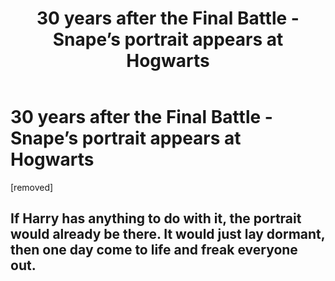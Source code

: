 #+TITLE: 30 years after the Final Battle - Snape’s portrait appears at Hogwarts

* 30 years after the Final Battle - Snape’s portrait appears at Hogwarts
:PROPERTIES:
:Author: Fro33ie
:Score: 6
:DateUnix: 1550009306.0
:DateShort: 2019-Feb-13
:FlairText: Prompt
:END:
[removed]


** If Harry has anything to do with it, the portrait would already be there. It would just lay dormant, then one day come to life and freak everyone out.
:PROPERTIES:
:Author: Sigyn99
:Score: 2
:DateUnix: 1550015402.0
:DateShort: 2019-Feb-13
:END:
